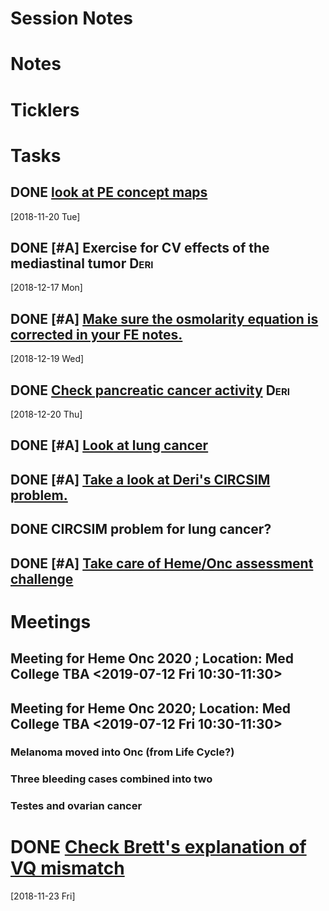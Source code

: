 * *Session Notes*
* *Notes*
* *Ticklers*
* *Tasks*
** DONE [[message://%3cBAA4539E-0363-4843-9415-A37894696BD6@rush.edu%3E][look at PE concept maps]]
   [2018-11-20 Tue]
** DONE [#A] Exercise for CV effects of the mediastinal tumor                   :Deri:
   [2018-12-17 Mon]
** DONE [#A] [[https://entrada.rush.edu/community/rmd57418faru:discussion_board?section=view-post&id=480][Make sure the osmolarity equation is corrected in your FE notes.]]
   [2018-12-19 Wed]
** DONE [[message://%3c6JRZ89OMCsfgvZGnYFLeYA.0@notifications.google.com%3E][Check pancreatic cancer activity]] :Deri:
SCHEDULED: <2018-12-28 Fri>
   [2018-12-20 Thu]
** DONE [#A] [[message://%3cChepqhVj7zZNdZXpezHWqA.0@notifications.google.com%3E][Look at lung cancer]]
** DONE [#A] [[message://%3cPDhRz8xRD6wsuqTZOL--dQ.0@notifications.google.com%3E][Take a look at Deri's CIRCSIM problem.]]
** DONE CIRCSIM problem for lung cancer?
** DONE [#A] [[message://%3c9173db4c7b484bd190a634ecfb4a04fe@RUPW-EXCHMAIL02.rush.edu%3E][Take care of Heme/Onc assessment challenge]]
* *Meetings*
** Meeting for Heme Onc 2020 ; Location: Med College TBA  <2019-07-12 Fri 10:30-11:30>
** Meeting for Heme Onc 2020; Location: Med College TBA  <2019-07-12 Fri 10:30-11:30>
:PROPERTIES:
:SYNCID:   CF82C8F9-351E-4C91-9F1E-2C541EB2C984
:ID:       3A27DA67-CAAD-442E-9123-B25638EFFE8D
:END:
:LOGBOOK:
- Note taken on [2019-07-13 Sat 10:16] \\
  Really took these notes for Deri but he managed to come late so he's up to speed.
:END:
*** Melanoma moved into Onc (from Life Cycle?)
*** Three bleeding cases combined into two
*** Testes and ovarian cancer

* DONE [[message://%3ctyEQtawFZcd0lI197tUeSQ.0@notifications.google.com%3E][Check Brett's explanation of VQ mismatch]]
   [2018-11-23 Fri]
